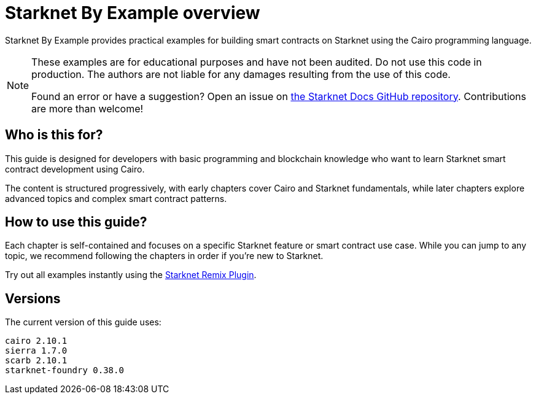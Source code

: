 # Starknet By Example overview

Starknet By Example provides practical examples for building smart contracts on Starknet using the Cairo programming language.

[NOTE]
====
These examples are for educational purposes and have not been audited. Do not use this code in production. The authors are not liable for any damages resulting from the use of this code.

Found an error or have a suggestion? Open an issue on https://github.com/starknet-io/starknet-docs[the Starknet Docs GitHub repository^]. Contributions are more than welcome!
====

## Who is this for?

This guide is designed for developers with basic programming and blockchain knowledge who want to learn Starknet smart contract development using Cairo.

The content is structured progressively, with early chapters cover Cairo and Starknet fundamentals, while later chapters explore advanced topics and complex smart contract patterns.

## How to use this guide?

Each chapter is self-contained and focuses on a specific Starknet feature or smart contract use case. While you can jump to any topic, we recommend following the chapters in order if you're new to Starknet.

Try out all examples instantly using the https://remix.ethereum.org/?#activate=Starknet[Starknet Remix Plugin^].

## Versions

The current version of this guide uses:

```md
cairo 2.10.1
sierra 1.7.0
scarb 2.10.1
starknet-foundry 0.38.0
```